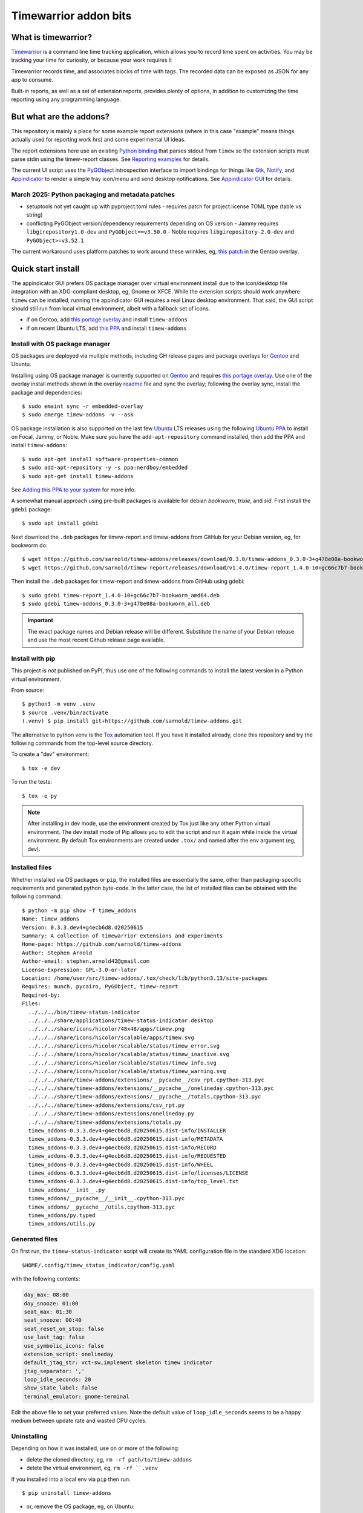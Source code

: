 Timewarrior addon bits
======================

|CI| |chk| |release|

|pre| |pylint|

|tag| |license|

What is timewarrior?
~~~~~~~~~~~~~~~~~~~~

Timewarrior_ is a command line time tracking application, which allows
you to record time spent on activities. You may be tracking your time
for curiosity, or because your work requires it

Timewarrior records time, and associates blocks of time with tags. The
recorded data can be exposed as JSON for any app to consume.

Built-in reports, as well as a set of extension reports, provides
plenty of options, in addition to customizing the time reporting using
any programming language.

.. _Timewarrior: https://timewarrior.net/docs/

But what are the addons?
~~~~~~~~~~~~~~~~~~~~~~~~

This repository is mainly a place for some example report extensions (where
in this case "example" means things actually used for reporting work hrs)
and some experimental UI ideas.

The report extensions here use an existing `Python binding`_ that
parses stdout from ``timew`` so the extension scripts must parse stdin
using the timew-report classes. See `Reporting examples`_ for details.

The current UI script uses the PyGObject_ introspection interface to
import bindings for things like Gtk_, Notify_, and Appindicator_ to render a
simple tray icon/menu and send desktop notifications. See `Appindicator GUI`_
for details.

.. _Gtk: https://pygobject.gnome.org/tutorials/gtk3.html
.. _Notify: https://lazka.github.io/pgi-docs/Notify-0.7/index.html
.. _Appindicator: https://lazka.github.io/pgi-docs/AyatanaAppIndicator3-0.1/index.html
.. _Python binding: https://github.com/lauft/timew-report/

March 2025: Python packaging and metadata patches
-------------------------------------------------

* setuptools not yet caught up with pyproject.toml rules
  - requires patch for project.license TOML type (table vs string)

* conflicting PyGObject version/dependency requirements depending on OS version
  - Jammy requires ``libgirepository1.0-dev`` and ``PyGObject==v3.50.0``
  - Noble requires ``libgirepository-2.0-dev`` and ``PyGObject>=v3.52.1``

The current workaround uses platform patches to work around these wrinkles,
eg, `this patch`_ in the Gentoo overlay.

.. _this patch: https://github.com/VCTLabs/embedded-overlay/blob/master/app-misc/timew-addons/files/interim-for-setuptools-license-str-vs-table.patch


Quick start install
~~~~~~~~~~~~~~~~~~~

The appindicator GUI prefers OS package manager over virtual environment
install due to the icon/desktop file integration with an XDG-compliant
desktop, eg, Gnome or XFCE.  While the extension scripts should work
anywhere ``timew`` can be installed, running the appindicator GUI requires
a real Linux desktop environment.  That said, the GUI script should still
run from local virtual environment, albeit with a fallback set of icons.

* if on Gentoo, add `this portage overlay`_ and install ``timew-addons``
* if on recent Ubuntu LTS, add `this PPA`_ and install ``timew-addons``

Install with OS package manager
-------------------------------

OS packages are deployed via multiple methods, including GH release pages
and package overlays for Gentoo_ and Ubuntu.

Installing using OS package manager is currently supported on Gentoo_
and requires `this portage overlay`_. Use one of the overlay install
methods shown in the overlay readme_ file and sync the overlay;
following the overlay sync, install the package and dependencies::

  $ sudo emaint sync -r embedded-overlay
  $ sudo emerge timew-addons -v --ask

OS package installation is also supported on the last few Ubuntu_ LTS
releases using the following `Ubuntu PPA`_ to install on Focal, Jammy,
or Noble.  Make sure you have the ``add-apt-repository`` command
installed, then add the PPA and install ``timew-addons``:

::

  $ sudo apt-get install software-properties-common
  $ sudo add-apt-repository -y -s ppa:nerdboy/embedded
  $ sudo apt-get install timew-addons

See `Adding this PPA to your system`_ for more info.

A somewhat manual approach using pre-built packages is available for debian
*bookworm*, *trixie*, and *sid*. First install the ``gdebi`` package::

  $ sudo apt install gdebi

Next download the ``.deb`` packages for timew-report and timew-addons from
GitHub for your Debian version, eg, for bookworm do::

  $ wget https://github.com/sarnold/timew-addons/releases/download/0.3.0/timew-addons_0.3.0-3+g478e08a-bookworm_all.deb
  $ wget https://github.com/sarnold/timew-report/releases/download/v1.4.0/timew-report_1.4.0-10+gc66c7b7-bookworm_amd64.deb

Then install the ``.deb`` packages for timew-report and timew-addons from
GitHub using gdebi::

  $ sudo gdebi timew-report_1.4.0-10+gc66c7b7-bookworm_amd64.deb
  $ sudo gdebi timew-addons_0.3.0-3+g478e08a-bookworm_all.deb

.. important:: The exact package names and Debian release will be different.
               Substitute the name of your Debian release and use the most
               recent Github release page available.


.. _Adding this PPA to your system:
.. _this PPA:
.. _Ubuntu PPA: https://launchpad.net/~nerdboy/+archive/ubuntu/embedded
.. _Gentoo: https://www.gentoo.org/
.. _Ubuntu: https://ubuntu.com/
.. _readme:
.. _this portage overlay: https://github.com/VCTLabs/embedded-overlay/


Install with pip
----------------

This project is *not* published on PyPI, thus use one of the
following commands to install the latest version in a Python
virtual environment.

From source::

  $ python3 -m venv .venv
  $ source .venv/bin/activate
  (.venv) $ pip install git+https://github.com/sarnold/timew-addons.git

The alternative to python venv is the Tox_ automation tool.  If you have it
installed already, clone this repository and try the following commands
from the top-level source directory.

To create a "dev" environment::

  $ tox -e dev

To run the tests::

  $ tox -e py

.. note:: After installing in dev mode, use the environment created by
          Tox just like any other Python virtual environment.  The dev
          install mode of Pip allows you to edit the script and run it
          again while inside the virtual environment. By default Tox
          environments are created under ``.tox/`` and named after the
          env argument (eg, dev).

.. _Tox: https://github.com/tox-dev/tox

Installed files
---------------

Whether installed via OS packages or ``pip``, the installed files are
essentially the same, other than packaging-specific requirements and
generated python byte-code. In the latter case, the list of installed
files can be obtained with the following command::

  $ python -m pip show -f timew_addons
  Name: timew_addons
  Version: 0.3.3.dev4+g4ecb6d8.d20250615
  Summary: A collection of timewarrior extensions and experiments
  Home-page: https://github.com/sarnold/timew-addons
  Author: Stephen Arnold
  Author-email: stephen.arnold42@gmail.com
  License-Expression: GPL-3.0-or-later
  Location: /home/user/src/timew-addons/.tox/check/lib/python3.13/site-packages
  Requires: munch, pycairo, PyGObject, timew-report
  Required-by:
  Files:
    ../../../bin/timew-status-indicator
    ../../../share/applications/timew-status-indicator.desktop
    ../../../share/icons/hicolor/48x48/apps/timew.png
    ../../../share/icons/hicolor/scalable/apps/timew.svg
    ../../../share/icons/hicolor/scalable/status/timew_error.svg
    ../../../share/icons/hicolor/scalable/status/timew_inactive.svg
    ../../../share/icons/hicolor/scalable/status/timew_info.svg
    ../../../share/icons/hicolor/scalable/status/timew_warning.svg
    ../../../share/timew-addons/extensions/__pycache__/csv_rpt.cpython-313.pyc
    ../../../share/timew-addons/extensions/__pycache__/onelineday.cpython-313.pyc
    ../../../share/timew-addons/extensions/__pycache__/totals.cpython-313.pyc
    ../../../share/timew-addons/extensions/csv_rpt.py
    ../../../share/timew-addons/extensions/onelineday.py
    ../../../share/timew-addons/extensions/totals.py
    timew_addons-0.3.3.dev4+g4ecb6d8.d20250615.dist-info/INSTALLER
    timew_addons-0.3.3.dev4+g4ecb6d8.d20250615.dist-info/METADATA
    timew_addons-0.3.3.dev4+g4ecb6d8.d20250615.dist-info/RECORD
    timew_addons-0.3.3.dev4+g4ecb6d8.d20250615.dist-info/REQUESTED
    timew_addons-0.3.3.dev4+g4ecb6d8.d20250615.dist-info/WHEEL
    timew_addons-0.3.3.dev4+g4ecb6d8.d20250615.dist-info/licenses/LICENSE
    timew_addons-0.3.3.dev4+g4ecb6d8.d20250615.dist-info/top_level.txt
    timew_addons/__init__.py
    timew_addons/__pycache__/__init__.cpython-313.pyc
    timew_addons/__pycache__/utils.cpython-313.pyc
    timew_addons/py.typed
    timew_addons/utils.py

Generated files
---------------

On first run, the ``timew-status-indicator`` script will create its YAML
configuration file in the standard XDG location::

  $HOME/.config/timew_status_indicator/config.yaml

with the following contents:

.. code-block:: yaml

    day_max: 08:00
    day_snooze: 01:00
    seat_max: 01:30
    seat_snooze: 00:40
    seat_reset_on_stop: false
    use_last_tag: false
    use_symbolic_icons: false
    extension_script: onelineday
    default_jtag_str: vct-sw,implement skeleton timew indicator
    jtag_separator: ','
    loop_idle_seconds: 20
    show_state_label: false
    terminal_emulator: gnome-terminal

Edit the above file to set your preferred values. Note the default value
of ``loop_idle_seconds`` seems to be a happy medium between update rate
and wasted CPU cycles.

Uninstalling
------------

Depending on how it was installed, use on or more of the following:

* delete the cloned directory, eg, ``rm -rf path/to/timew-addons``
* delete the virtual environment, eg, ``rm -rf ``.venv``

If you installed into a local env via ``pip`` then run::

    $ pip uninstall timew-addons

* or, remove the OS package, eg, on Ubuntu:

::

    $ sudo apt remove timew-addons
    $ sudo apt autoremove

Finally, delete the configuration file::

    $ rm $HOME/.config/timew_status_indicator/config.yaml


Reporting examples
~~~~~~~~~~~~~~~~~~

The following extension examples can be found in the ``extensions`` folder
in the top-level of the sdist or repository:

* ``onelineday.py`` - a real-world custom report example
* ``totals.py`` - a totals-by-tag report based on the `upstream example`_
* ``csv_rpt.py`` - a simple CSV report also based on the `upstream example`_

They must be manually installed to the location shown below.

.. _upstream example: https://github.com/lauft/timew-report/blob/master/README.md

Extension usage
---------------

In general, report extension scripts are installed under ``$HOME`` in the
timewarrior extensions folder, which on Linux equates to::

  $ ls ~/.timewarrior/extensions
  csv_rpt.py  onelineday.py totals.py

To use the report extensions, first install timewarrior `on your platform`_
and run the command from a console prompt, then find the extensions directory,
something like::

  $ sudo emerge app-misc/timew --ask
  $ timew -h
  $ find $HOME -maxdepth 1 -name .timewarrior -type d
  /home/user/.timewarrior
  $ ls /home/user/.timewarrior
  data  extensions  timewarrior.cfg

Finally, copy the desired extension(s) into the extensions folder::

  $ cp /usr/lib/timew-addons/extensions/onelineday.py ~/.timewarrior/extensions/

When using OS packages, extensions should be installed to the above path.

Run the extension by substituting the extension name for the usual "summary"
command, eg, instead of ``timew summary june``, use something like::

  $ timew onelineday june

Extension names can also be aliases of the full extension filename, so
using::

  $ timew one today

should also work.

Environment
-----------

The report extensions used by the `Appindicator GUI`_ have 2 output formats:

* the default verbose mode is "human" report output
* the optional terse mode is consumed and displayed by the GUI

The output mode and job-tag separator are exported as shell environment
variables by the GUI script on startup, which affects *only the internal*
runtime environment of the GUI. However, this means the variables are set
in the shell environment of the terminal launched by the menu option, so
running ``timew`` commands from this terminal instance will use the "terse"
output mode unless the environment variable is unset, eg, after launching
a terminal from the GUI menu, run the following in that terminal window::

  $ timew one yesterday
  xyz-test;08:39:36
  vctlabs;00:36:20
  total;09:15:56
  $ unset INDICATOR_FMT
  $ timew one yesterday
  Duration has 1 days and 2 total job tags:
  ['xyz-test', 'vctlabs']

  -- xyz-test
  2024-08-23 3:58:47 xyz-test,continue test case document structure
  2024-08-23 2:38:37 xyz-test,test doc development
  2024-08-23 0:18:55 xyz-test,test doc development discussion
  2024-08-23 1:43:17 xyz-test,test status mtg

  Total for xyz-test: 08:39:36 hrs

  -- vctlabs
  2024-08-23 0:36:20 vctlabs,project status/planning mtg

  Total for vctlabs: 00:36:20 hrs

  Final total for all jobs in duration: 09:15:56 hrs


Appindicator GUI
~~~~~~~~~~~~~~~~

timew-status-indicator is a control and status application for timew that
runs from the system tray on XDG-compliant Linux desktops.

And by "application" we mean a simple appindicator-based GUI which is
basically just an icon with a menu. It loads in the indicator area or the
system tray (whatever is available in your desktop environment). The icon's
menu allows you to start and stop time tracking, as well as get status
and edit the timew tag string. The tray icon appearance will
update to show the current state of timew vs configurable limits.

GUI usage
---------

Select Timew Status Tool from the Applications View or the Utils menu in
your desktop of choice, eg, Gnome, Unity, Xfce, etc.  You can also add it to
your session startup or run it from an X terminal to get some debug output::

  $ timew-status-indicator

What exactly are we tracking?
#############################

Simply put, we want to track work hours and seat time in the context of
the daily hours tracked via the ``timew`` command. The configuration file
contains 2 parameters each for setting desired limits, the base max value,
and an optional "snooze" period:

:day_max: target number of daily work hours
:day_snooze: additional snooze period appended to daily max
:seat_max: max number of minutes to stay seated
:seat_snooze: additional snooze period appended to seat max

Values for the above are given in hours and minutes formatted
as "time" strings, eg, the following sets an 8-hour max:

.. code-block:: yaml

    day_max: "08:00"

The seat timer can be disabled by setting both *max* and *snooze* to
zeros, ie, set both values like so:

.. code-block:: yaml

    seat_max: "00:00"
    seat_snooze: "00:00"


Status indicator GUI
####################

It would not be an Appindicator_ without icons, so we use icons as one way
to show current state. This has nothing to do with application state; in
this case we only care about the state of our *timew tracking interval*;
note this includes the seat timer warnings when there is an active timew
tracking interval. The states and corresponding icons are shown below:

:INACTIVE: |inactive| The state when there is no active tracking interval.
:INFO: |info| The default active state when tracking interval is open.
:WARNING: |warn| The state when either timer has reached the snooze period.
:ERROR: |err| The state when either snooze period has expired.
:APP: |app| While not a state, we use this to retrieve the app icon.

.. |app| image:: gh/images/timew.svg
.. |inactive| image:: gh/images/timew_inactive.svg
.. |info| image:: gh/images/timew_info.svg
.. |warn| image:: gh/images/timew_warning.svg
.. |err| image:: gh/images/timew_error.svg


PyGObject references
--------------------

* https://lazka.github.io/pgi-docs/  PyGObject API Reference
* https://pygobject-tutorial.readthedocs.io/en/latest/index.html  Tutorial
* https://github.com/candidtim/vagrant-appindicator  (old)


Operating System Support
~~~~~~~~~~~~~~~~~~~~~~~~

The extension scripts require a basic console environment with both
timewarrior and the timew-report packages installed (usually via system
package manager). Running the indicator GUI script requires both
Python_ and a modern Gtk+ windowing environment with Gtk3_ and
PyGObject_.

.. important:: The GUI script requires one of the following extensions to
               to parse the current time total from the ``timew`` output.
               They have been modified to check an environment variable
               and output a summary CSV format.

Install either ``onelineday.py`` or ``totals.py`` as shown above, depending
on preferred tag format:

onelineday
  Use for job-tag prefix format with sub-totals. See the docstring in
  ``onelineday.py`` for more details.

totals
  Use for free-form tag format *without* a job-tag prefix.

Set the extension script in the config file with the following key, using
either "onelineday" or "totals" for the value. Similarly set the job-tag
separator if needed:

.. code-block:: yaml

  extension_script: onelineday
  jtag_separator: ";"


.. _Python: https://docs.python.org/3/contents.html
.. _Gtk3: https://pygobject.gnome.org/tutorials/gtk3.html
.. _PyGObject: https://pygobject.gnome.org/index.html
.. _on your platform: https://timewarrior.net/docs/install/


.. |CI| image:: https://github.com/sarnold/timew-addons/actions/workflows/ci.yml/badge.svg
    :target: https://github.com/sarnold/timew-addons/actions/workflows/ci.yml
    :alt: CI workflow status

.. |chk| image:: https://github.com/sarnold/timew-addons/actions/workflows/check.yml/badge.svg
    :target: https://github.com/sarnold/timew-addons/actions/workflows/check.yml
    :alt: Pre-commit status

.. |release| image:: https://github.com/sarnold/timew-addons/actions/workflows/release.yml/badge.svg
    :target: https://github.com/sarnold/timew-addons/actions/workflows/release.yml
    :alt: Release workflow status

.. |pylint| image:: https://raw.githubusercontent.com/sarnold/timew-addons/badges/main/pylint-score.svg
    :target: https://github.com/sarnold/timew-addons/actions/workflows/pylint.yml
    :alt: Pylint Score

.. |pre| image:: https://img.shields.io/badge/pre--commit-enabled-brightgreen?logo=pre-commit&amp;logoColor=white
   :target: https://github.com/pre-commit/pre-commit
   :alt: pre-commit

.. |tag| image:: https://img.shields.io/github/v/tag/sarnold/timew-addons?color=green&include_prereleases&label=latest%20release
    :target: https://github.com/sarnold/timew-addons/releases
    :alt: GitHub tag

.. |license| image:: https://img.shields.io/github/license/sarnold/timew-addons
    :target: https://github.com/sarnold/timew-addons/blob/master/LICENSE
    :alt: License
